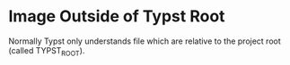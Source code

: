 * Image Outside of Typst Root

Normally Typst only understands file which are relative to the project root
(called TYPST_ROOT).

[[file:../black.png]]

